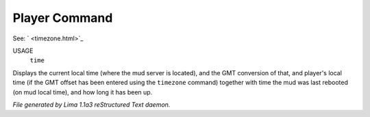 Player Command
==============

See: ` <timezone.html>`_ 

USAGE
  ``time``

Displays the current local time (where the mud server is located),
and the GMT conversion of that, and player's local time (if the
GMT offset has been entered using the ``timezone`` command)
together with time the mud was last rebooted (on mud local time),
and how long it has been up.

.. TAGS: RST



*File generated by Lima 1.1a3 reStructured Text daemon.*

